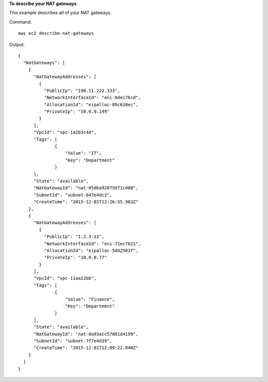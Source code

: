 **To describe your NAT gateways**

This example describes all of your NAT gateways.

Command::

  aws ec2 describe-nat-gateways

Output::

  {
    "NatGateways": [
      {
        "NatGatewayAddresses": [
          {
            "PublicIp": "198.11.222.333", 
            "NetworkInterfaceId": "eni-9dec76cd", 
            "AllocationId": "eipalloc-89c620ec", 
            "PrivateIp": "10.0.0.149"
          }
        ], 
        "VpcId": "vpc-1a2b3c4d", 
        "Tags": [
                {
                    "Value": "IT", 
                    "Key": "Department"
                }
        ],
        "State": "available", 
        "NatGatewayId": "nat-05dba92075d71c408", 
        "SubnetId": "subnet-847e4dc2", 
        "CreateTime": "2015-12-01T12:26:55.983Z"
      }, 
      {
        "NatGatewayAddresses": [
          {
            "PublicIp": "1.2.3.12", 
            "NetworkInterfaceId": "eni-71ec7621", 
            "AllocationId": "eipalloc-5d42583f", 
            "PrivateIp": "10.0.0.77"
          }
        ], 
        "VpcId": "vpc-11aa22bb",
        "Tags": [
                {
                    "Value": "Finance", 
                    "Key": "Department"
                }
        ], 
        "State": "available", 
        "NatGatewayId": "nat-0a93acc57881d4199", 
        "SubnetId": "subnet-7f7e4d39",  
        "CreateTime": "2015-12-01T12:09:22.040Z"
      }
    ]
  }